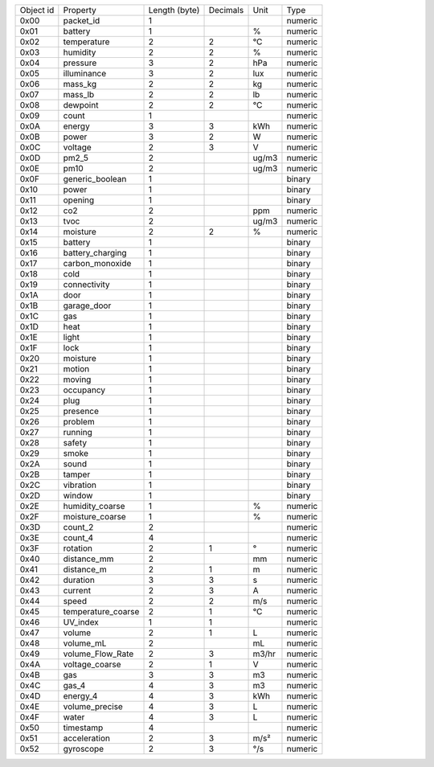 ==================== ==================== ==================== ==================== ==================== ====================
Object id            Property             Length (byte)        Decimals             Unit                 Type                
-------------------- -------------------- -------------------- -------------------- -------------------- --------------------
0x00                 packet_id            1                                                              numeric             
0x01                 battery              1                                         %                    numeric             
0x02                 temperature          2                    2                    °C                   numeric             
0x03                 humidity             2                    2                    %                    numeric             
0x04                 pressure             3                    2                    hPa                  numeric             
0x05                 illuminance          3                    2                    lux                  numeric             
0x06                 mass_kg              2                    2                    kg                   numeric             
0x07                 mass_lb              2                    2                    lb                   numeric             
0x08                 dewpoint             2                    2                    °C                   numeric             
0x09                 count                1                                                              numeric             
0x0A                 energy               3                    3                    kWh                  numeric             
0x0B                 power                3                    2                    W                    numeric             
0x0C                 voltage              2                    3                    V                    numeric             
0x0D                 pm2_5                2                                         ug/m3                numeric             
0x0E                 pm10                 2                                         ug/m3                numeric             
0x0F                 generic_boolean      1                                                              binary              
0x10                 power                1                                                              binary              
0x11                 opening              1                                                              binary              
0x12                 co2                  2                                         ppm                  numeric             
0x13                 tvoc                 2                                         ug/m3                numeric             
0x14                 moisture             2                    2                    %                    numeric             
0x15                 battery              1                                                              binary              
0x16                 battery_charging     1                                                              binary              
0x17                 carbon_monoxide      1                                                              binary              
0x18                 cold                 1                                                              binary              
0x19                 connectivity         1                                                              binary              
0x1A                 door                 1                                                              binary              
0x1B                 garage_door          1                                                              binary              
0x1C                 gas                  1                                                              binary              
0x1D                 heat                 1                                                              binary              
0x1E                 light                1                                                              binary              
0x1F                 lock                 1                                                              binary              
0x20                 moisture             1                                                              binary              
0x21                 motion               1                                                              binary              
0x22                 moving               1                                                              binary              
0x23                 occupancy            1                                                              binary              
0x24                 plug                 1                                                              binary              
0x25                 presence             1                                                              binary              
0x26                 problem              1                                                              binary              
0x27                 running              1                                                              binary              
0x28                 safety               1                                                              binary              
0x29                 smoke                1                                                              binary              
0x2A                 sound                1                                                              binary              
0x2B                 tamper               1                                                              binary              
0x2C                 vibration            1                                                              binary              
0x2D                 window               1                                                              binary              
0x2E                 humidity_coarse      1                                         %                    numeric             
0x2F                 moisture_coarse      1                                         %                    numeric             
0x3D                 count_2              2                                                              numeric             
0x3E                 count_4              4                                                              numeric             
0x3F                 rotation             2                    1                    °                    numeric             
0x40                 distance_mm          2                                         mm                   numeric             
0x41                 distance_m           2                    1                    m                    numeric             
0x42                 duration             3                    3                    s                    numeric             
0x43                 current              2                    3                    A                    numeric             
0x44                 speed                2                    2                    m/s                  numeric             
0x45                 temperature_coarse   2                    1                    °C                   numeric             
0x46                 UV_index             1                    1                                         numeric             
0x47                 volume               2                    1                    L                    numeric             
0x48                 volume_mL            2                                         mL                   numeric             
0x49                 volume_Flow_Rate     2                    3                    m3/hr                numeric             
0x4A                 voltage_coarse       2                    1                    V                    numeric             
0x4B                 gas                  3                    3                    m3                   numeric             
0x4C                 gas_4                4                    3                    m3                   numeric             
0x4D                 energy_4             4                    3                    kWh                  numeric             
0x4E                 volume_precise       4                    3                    L                    numeric             
0x4F                 water                4                    3                    L                    numeric             
0x50                 timestamp            4                                                              numeric             
0x51                 acceleration         2                    3                    m/s²                 numeric             
0x52                 gyroscope            2                    3                    °/s                  numeric             
==================== ==================== ==================== ==================== ==================== ====================
